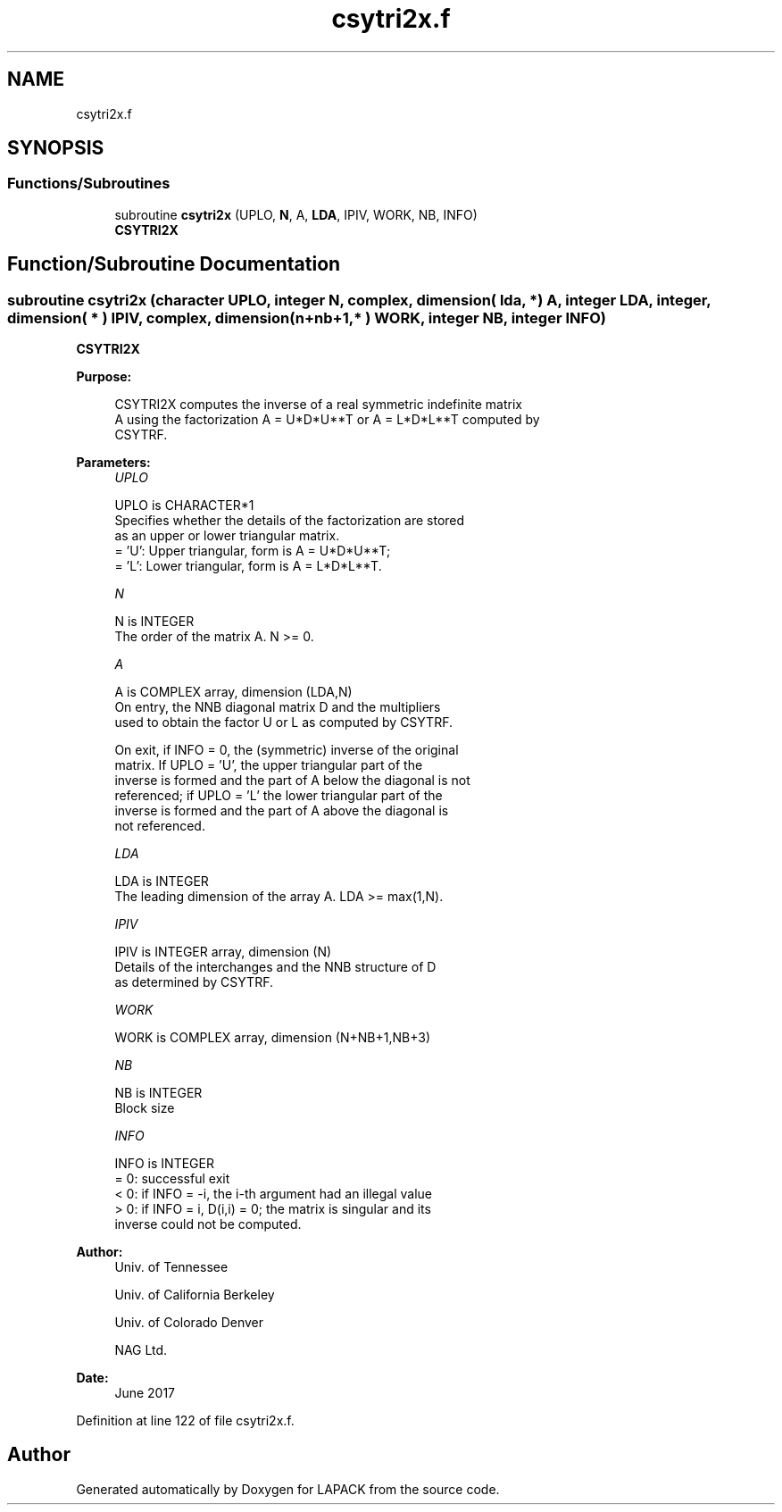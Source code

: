 .TH "csytri2x.f" 3 "Tue Nov 14 2017" "Version 3.8.0" "LAPACK" \" -*- nroff -*-
.ad l
.nh
.SH NAME
csytri2x.f
.SH SYNOPSIS
.br
.PP
.SS "Functions/Subroutines"

.in +1c
.ti -1c
.RI "subroutine \fBcsytri2x\fP (UPLO, \fBN\fP, A, \fBLDA\fP, IPIV, WORK, NB, INFO)"
.br
.RI "\fBCSYTRI2X\fP "
.in -1c
.SH "Function/Subroutine Documentation"
.PP 
.SS "subroutine csytri2x (character UPLO, integer N, complex, dimension( lda, * ) A, integer LDA, integer, dimension( * ) IPIV, complex, dimension( n+nb+1,* ) WORK, integer NB, integer INFO)"

.PP
\fBCSYTRI2X\fP  
.PP
\fBPurpose: \fP
.RS 4

.PP
.nf
 CSYTRI2X computes the inverse of a real symmetric indefinite matrix
 A using the factorization A = U*D*U**T or A = L*D*L**T computed by
 CSYTRF.
.fi
.PP
 
.RE
.PP
\fBParameters:\fP
.RS 4
\fIUPLO\fP 
.PP
.nf
          UPLO is CHARACTER*1
          Specifies whether the details of the factorization are stored
          as an upper or lower triangular matrix.
          = 'U':  Upper triangular, form is A = U*D*U**T;
          = 'L':  Lower triangular, form is A = L*D*L**T.
.fi
.PP
.br
\fIN\fP 
.PP
.nf
          N is INTEGER
          The order of the matrix A.  N >= 0.
.fi
.PP
.br
\fIA\fP 
.PP
.nf
          A is COMPLEX array, dimension (LDA,N)
          On entry, the NNB diagonal matrix D and the multipliers
          used to obtain the factor U or L as computed by CSYTRF.

          On exit, if INFO = 0, the (symmetric) inverse of the original
          matrix.  If UPLO = 'U', the upper triangular part of the
          inverse is formed and the part of A below the diagonal is not
          referenced; if UPLO = 'L' the lower triangular part of the
          inverse is formed and the part of A above the diagonal is
          not referenced.
.fi
.PP
.br
\fILDA\fP 
.PP
.nf
          LDA is INTEGER
          The leading dimension of the array A.  LDA >= max(1,N).
.fi
.PP
.br
\fIIPIV\fP 
.PP
.nf
          IPIV is INTEGER array, dimension (N)
          Details of the interchanges and the NNB structure of D
          as determined by CSYTRF.
.fi
.PP
.br
\fIWORK\fP 
.PP
.nf
          WORK is COMPLEX array, dimension (N+NB+1,NB+3)
.fi
.PP
.br
\fINB\fP 
.PP
.nf
          NB is INTEGER
          Block size
.fi
.PP
.br
\fIINFO\fP 
.PP
.nf
          INFO is INTEGER
          = 0: successful exit
          < 0: if INFO = -i, the i-th argument had an illegal value
          > 0: if INFO = i, D(i,i) = 0; the matrix is singular and its
               inverse could not be computed.
.fi
.PP
 
.RE
.PP
\fBAuthor:\fP
.RS 4
Univ\&. of Tennessee 
.PP
Univ\&. of California Berkeley 
.PP
Univ\&. of Colorado Denver 
.PP
NAG Ltd\&. 
.RE
.PP
\fBDate:\fP
.RS 4
June 2017 
.RE
.PP

.PP
Definition at line 122 of file csytri2x\&.f\&.
.SH "Author"
.PP 
Generated automatically by Doxygen for LAPACK from the source code\&.
